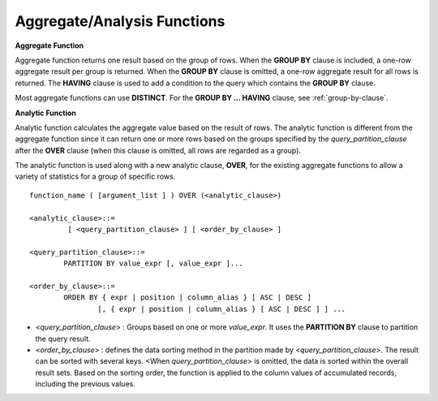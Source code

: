 ****************************
Aggregate/Analysis Functions
****************************

**Aggregate Function**

Aggregate function returns one result based on the group of rows. When the **GROUP BY** clause is included, a one-row aggregate result per group is returned. When the **GROUP BY** clause is omitted, a one-row aggregate result for all rows is returned. The **HAVING** clause is used to add a condition to the query which contains the **GROUP BY** clause.

Most aggregate functions can use **DISTINCT**. For the **GROUP BY ... HAVING** clause, see :ref:`group-by-clause`.

**Analytic Function**

Analytic function calculates the aggregate value based on the result of rows. The analytic function is different from the aggregate function since it can return one or more rows based on the groups specified by the *query_partition_clause* after the **OVER** clause (when this clause is omitted, all rows are regarded as a group).

The analytic function is used along with a new analytic clause, **OVER**, for the existing aggregate functions to allow a variety of statistics for a group of specific rows. ::

	function_name ( [argument_list ] ) OVER (<analytic_clause>)
	 
	<analytic_clause>::=
		 [ <query_partition_clause> ] [ <order_by_clause> ]
		
	<query_partition_clause>::=
		PARTITION BY value_expr [, value_expr ]...
	 
	<order_by_clause>::=
		ORDER BY { expr | position | column_alias } [ ASC | DESC ]
			[, { expr | position | column_alias } [ ASC | DESC ] ] ...

*   <*query_partition_clause*> : Groups based on one or more *value_expr*. It uses the **PARTITION BY** clause to partition the query result.

*   <*order_by_clause*> : defines the data sorting method in the partition made by <*query_partition_clause*>. The result can be sorted with several keys. <When *query_partition_clause*> is omitted, the data is sorted within the overall result sets. Based on the sorting order, the function is applied to the column values of accumulated records, including the previous values.

.. function:: AVG ( [ { DISTINCT | DISTINCTROW } | UNIQUE | ALL ] expression )

	The **AVG** function calculates the arithmetic average of the value of an expression representing all rows. Only one *expression* is specified as a parameter. You can get the average without duplicates by using the **DISTINCT** or **UNIQUE** keyword in front of the expression or the average of all values by omitting the keyword or by using **ALL**.

	:param expression: Specifies an expression that returns a numeric value. An expression that returns a collection-type data is not allowed.
	:param ALL: Calculates an average value for all data (default).
	:param DISTINCT, UNIQUE: Calculates an average value without duplicates.
	:rtype: DOUBLE

	The following example shows how to retrieve the average number of gold medals that Korea won in Olympics in the *demodb* database.

	.. code-block:: sql
	
		SELECT AVG(gold)
		FROM participant
		WHERE nation_code = 'KOR'; 
						 avg(gold)
		==========================
			 9.600000000000000e+00

	The following example shows how to output the number of gold medals by year and the average number of accumulated gold medals in history, acquired whose nation_code starts with 'AU'.

	.. code-block:: sql

		SELECT host_year, nation_code, gold,
		AVG(gold) OVER (PARTITION BY nation_code ORDER BY host_year) avg_gold
		FROM participant WHERE nation_code like 'AU%';
		 
			host_year  nation_code                  gold               avg_gold
		=======================================================================
				 1988  'AUS'                           3  3.000000000000000e+00
				 1992  'AUS'                           7  5.000000000000000e+00
				 1996  'AUS'                           9  6.333333333333333e+00
				 2000  'AUS'                          16  8.750000000000000e+00
				 2004  'AUS'                          17  1.040000000000000e+01
				 1988  'AUT'                           1  1.000000000000000e+00
				 1992  'AUT'                           0  5.000000000000000e-01
				 1996  'AUT'                           0  3.333333333333333e-01
				 2000  'AUT'                           2  7.500000000000000e-01
				 2004  'AUT'                           2  1.000000000000000e+00

	The following example is removing the "ORDER BY host_year" clause under the **OVER** analysis clause from the above example. The avg_gold value is the average of gold medals for all years, so the value is identical for every year by nation_code.

	.. code-block:: sql
	
		SELECT host_year, nation_code, gold, AVG(gold) OVER (PARTITION BY nation_code) avg_gold
		FROM participant WHERE nation_code LIKE 'AU%';
		 
			host_year  nation_code                  gold                  avg_gold
		==========================================================================
				 2004  'AUS'                          17     1.040000000000000e+01
				 2000  'AUS'                          16     1.040000000000000e+01
				 1996  'AUS'                           9     1.040000000000000e+01
				 1992  'AUS'                           7     1.040000000000000e+01
				 1988  'AUS'                           3     1.040000000000000e+01
				 2004  'AUT'                           2     1.000000000000000e+00
				 2000  'AUT'                           2     1.000000000000000e+00
				 1996  'AUT'                           0     1.000000000000000e+00
				 1992  'AUT'                           0     1.000000000000000e+00
				 1988  'AUT'                           1     1.000000000000000e+00

.. function:: COUNT ( * | [ { DISTINCT | DISTINCTROW } | UNIQUE | ALL ] expression )

	The **COUNT** function returns the number of of rows returned by a query. If an asterisk (*) is specified, the number of all rows satisfying the condition (including the rows with the **NULL** value) is returned. If the **DISTINCT** or **UNIQUE** keyword is specified in front of the expression, only the number of rows that have a unique value (excluding the rows with the **NULL** value) is returned after duplicates have been removed. Therefore, the value returned is always an integer and **NULL** is never returned.

	:param expression: Specifies an expression.
	:param ALL: Gets the number of rows given in the *expression* (default).
	:param DISTINCT, UNIQUE: Gets the number of rows without duplicates.
	:rtype: INT
	
	A column that has collection type and object domain (user-defined class or multimedia class) can also be specified in the *expression*.

	The following example shows how to retrieve the number of Olympic Games that have a mascot in the *demodb* database.

	.. code-block:: sql

		SELECT COUNT(*)
		FROM olympic
		WHERE mascot IS NOT NULL; 
			 count(*)
		=============
					9

	The following example shows how to output the number of players whose nation_code is 'AUT' in *demodb* by accumulating the number of events when the event is changed. The last row shows the number of all players.

	.. code-block:: sql
	
		SELECT nation_code, event,name, COUNT(*) OVER (ORDER BY event) co
		FROM athlete WHERE nation_code='AUT';
		   nation_code           event                 name                           co
		===============================================================================
		  'AUT'                 'Athletics'           'Kiesl Theresia'                2
		  'AUT'                 'Athletics'           'Graf Stephanie'                2
		  'AUT'                 'Equestrian'          'Boor Boris'                    6
		  'AUT'                 'Equestrian'          'Fruhmann Thomas'               6
		  'AUT'                 'Equestrian'          'Munzner Joerg'                 6
		  'AUT'                 'Equestrian'          'Simon Hugo'                    6
		  'AUT'                 'Judo'                'Heill Claudia'                 9
		  'AUT'                 'Judo'                'Seisenbacher Peter'            9
		  'AUT'                 'Judo'                'Hartl Roswitha'                9
		  'AUT'                 'Rowing'              'Jonke Arnold'                 11
		  'AUT'                 'Rowing'              'Zerbst Christoph'             11
		  'AUT'                 'Sailing'             'Hagara Roman'                 15
		  'AUT'                 'Sailing'             'Steinacher Hans Peter'        15
		  'AUT'                 'Sailing'             'Sieber Christoph'             15
		  'AUT'                 'Sailing'             'Geritzer Andreas'             15
		  'AUT'                 'Shooting'            'Waibel Wolfram Jr.'           17
		  'AUT'                 'Shooting'            'Planer Christian'             17
		  'AUT'                 'Swimming'            'Rogan Markus'                 18

.. function:: DENSE_RANK() OVER ( [partition_by_clause] [order_by_clause] )

	The rank of the value in the column value group made by the **PARTITION BY** clause is calculated and output as **INTEGER**. It is used as an analytic function only. Even when there is the same rank, 1 is added to the next rank value. For example, when there are three rows of Rank 13, the next rank is 14, not 16. On the contrary, the :func:`RANK` function calculates the next rank by adding the number of same ranks.

	:rtype: INT
	
	The following example shows output of the number of Olympic gold medals of each country and the rank of the countries by year: The number of the same rank is ignored and the next rank is calculated by adding 1 to the rank.

	.. code-block:: sql
	
		SELECT host_year, nation_code, gold,
		DENSE_RANK() OVER (PARTITION BY host_year ORDER BY gold DESC) AS d_rank
		FROM participant;
		 
		host_year  nation_code                  gold       d_rank
		=============================================================
				 1988  'URS'                          55            1
				 1988  'GDR'                          37            2
				 1988  'USA'                          36            3
				 1988  'KOR'                          12            4
				 1988  'HUN'                          11            5
				 1988  'FRG'                          11            5
				 1988  'BUL'                          10            6
				 1988  'ROU'                           7            7
				 1988  'ITA'                           6            8
				 1988  'FRA'                           6            8
				 1988  'KEN'                           5            9
				 1988  'GBR'                           5            9
				 1988  'CHN'                           5            9
		...
				 1988  'CHI'                           0           14
				 1988  'ARG'                           0           14
				 1988  'JAM'                           0           14
				 1988  'SUI'                           0           14
				 1988  'SWE'                           0           14
				 1992  'EUN'                          45            1
				 1992  'USA'                          37            2
				 1992  'GER'                          33            3
		...
				 2000  'RSA'                           0           15
				 2000  'NGR'                           0           15
				 2000  'JAM'                           0           15
				 2000  'BRA'                           0           15
				 2004  'USA'                          36            1
				 2004  'CHN'                          32            2
				 2004  'RUS'                          27            3
				 2004  'AUS'                          17            4
				 2004  'JPN'                          16            5
				 2004  'GER'                          13            6
				 2004  'FRA'                          11            7
				 2004  'ITA'                          10            8
				 2004  'UKR'                           9            9
				 2004  'CUB'                           9            9
				 2004  'GBR'                           9            9
				 2004  'KOR'                           9            9
		...
				 2004  'EST'                           0           17
				 2004  'SLO'                           0           17
				 2004  'SCG'                           0           17
				 2004  'FIN'                           0           17
				 2004  'POR'                           0           17
				 2004  'MEX'                           0           17
				 2004  'LAT'                           0           17
				 2004  'PRK'                           0           17

.. function:: GROUP_CONCAT([DISTINCT] {col | expression} [ORDER BY {col | unsigned_int} [ASC | DESC]] [SEPARATOR str_val])

	The **GROUP_CONCAT** function connects the values that are not **NULL** in the group and returns the character string in the **VARCHAR** type. If there are no rows of query result or there are only **NULL** values, **NULL** will be returned.

	:param expression: Operation returning numerical values or character strings
	:param str_val: Character string to use as a separator
	:param DISTINCT: Removes duplicate values from the result.
	:param ORDER BY: Specifies the order of result values.
	:param SEPARATOR: Specifies the separator to divide the result values. If it is omitted, the default character, comma (,) will be used as a separator.
	:rtype: STRING

	The maximum size of the return value follows the configuration of the system parameter, **group_concat_max_len**. The default is **1024** bytes, the minimum value is 4 bytes and the maximum value is 33,554,432 bytes. If it exceeds the maximum value, **NULL** will be returned.

	To remove the duplicate values, use the **DISTINCT** clause. The default separator for the group result values is comma (,). To represent the separator explicitly, add the character string to use as a separator in the **SEPARATOR** clause and after that. If you want to remove separators, enter empty strings after the **SEPARATOR** clause.

	If the non-character string type is passed to the result character string, an error will be returned.

	To use the **GROUP_CONCAT** function, you must meet the following conditions.

	*   Only one expression (or a column) is allowed for an input parameter.
	*   Sorting with **ORDER BY** is available only in the the expression used as a parameter.
	*   The character string used as a separator allows not only character string type but also allows other types.

	.. code-block:: sql

		SELECT GROUP_CONCAT(s_name) FROM code;
		  group_concat(s_name)
		======================
		  'X,W,M,B,S,G'
		 
		SELECT GROUP_CONCAT(s_name ORDER BY s_name SEPARATOR ':') from code;
		  group_concat(s_name order by s_name separator ':')
		======================
		  'B:G:M:S:W:X'
		 
		CREATE TABLE t(i int);
		INSERT INTO t VALUES (4),(2),(3),(6),(1),(5);
		 
		SELECT GROUP_CONCAT(i*2+1 ORDER BY 1 SEPARATOR '') FROM t;
		  group_concat(i*2+1 order by 1 separator '')
		======================
		  '35791113'

.. function:: MAX ( [ { DISTINCT | DISTINCTROW } | UNIQUE | ALL ] expression )

	The **MAX** function gets the greatest value of expressions of all rows. Only one *expression* is specified.

	:param expression: Specifies an expression that returns a numeric or string value. An expression that returns a collection-type data is not allowed.
	:param ALL: Gets the maximum value for all data (default).
	:param DISTINCT, UNIQUE: Gets the maximum value without duplicates.
	:rtype: same type as that the expression

	For expressions that return character strings, the string that appears later in alphabetical order becomes the maximum value; for those that return numbers, the greatest value becomes the maximum value.

	The following example shows how to retrieve the maximum number of gold (*gold*) medals that Korea won in the Olympics in the *demodb* database.

	.. code-block:: sql
	
		SELECT MAX(gold) FROM participant WHERE nation_code = 'KOR';
			max(gold)
		=============
				   12

	The following example shows how to output the number of gold medals by year and the maximum number of gold medals in history, acquired by the country whose nation_code code starts with 'AU'.

	.. code-block:: sql
	
		SELECT host_year, nation_code, gold,
		MAX(gold) OVER (PARTITION BY nation_code) mx_gold
		FROM participant WHERE nation_code like 'AU%' ORDER BY nation_code, host_year;
		 
			host_year  nation_code                  gold      mx_gold
		=============================================================
				 1988  'AUS'                           3           17
				 1992  'AUS'                           7           17
				 1996  'AUS'                           9           17
				 2000  'AUS'                          16           17
				 2004  'AUS'                          17           17
				 1988  'AUT'                           1            2
				 1992  'AUT'                           0            2
				 1996  'AUT'                           0            2
				 2000  'AUT'                           2            2
				 2004  'AUT'                           2            2

.. function:: MIN ( [ { DISTINCT | DISTINCTROW } | UNIQUE | ALL ] expression )

	The **MIN** function gets the smallest value of expressions of all rows. Only one *expression* is specified. For expressions that return character strings, the string that appears earlier in alphabetical order becomes the minimum value; for those that return numbers, the smallest value becomes the minimum value.

	:param expression: Specifies an expression that returns a numeric or string value. A collection expression cannot be specified.
	:param ALL: Gets the minimum value for all data (default).
	:param DISTINCT, UNIQUE: Gets the maximum value without duplicates.
	:rtype: same type as that the expression

	The following example shows how to retrive the minimum number of gold (*gold*) medals that Korea won in the Olympics in the *demodb* database.

	.. code-block:: sql
	
		SELECT MIN(gold) FROM participant WHERE nation_code = 'KOR';
			min(gold)
		=============
					7

	The following example shows how to output the number of gold medals by year and the maximum number of gold medals in history, acquired by the country whose nation_code code starts with 'AU'.

	.. code-block:: sql

		SELECT host_year, nation_code, gold,
		MIN(gold) OVER (PARTITION BY nation_code) mn_gold
		FROM participant WHERE nation_code like 'AU%' ORDER BY nation_code, host_year;
		 
			host_year  nation_code                  gold      mn_gold
		=============================================================
				 1988  'AUS'                           3            3
				 1992  'AUS'                           7            3
				 1996  'AUS'                           9            3
				 2000  'AUS'                          16            3
				 2004  'AUS'                          17            3
				 1988  'AUT'                           1            0
				 1992  'AUT'                           0            0
				 1996  'AUT'                           0            0
				 2000  'AUT'                           2            0
				 2004  'AUT'                           2            0


.. function:: RANK() OVER ( [partition_by_clause] [order_by_clause] )

	The rank of the value in the column value group made by the **PARTITION BY** clause is calculated and output as **INTEGER**. It is used as an analytic function only. When there is another identical rank, the next rank is the number adding the number of the same ranks. For example, when there are three rows of Rank 13, the next rank is 16, not 14. On the contrary, the :func:`DENSE_RANK` function calculates the next rank by adding 1 to the rank.

	:rtype: INT

	The following example shows output of the number of Olympic gold medals of each country and the rank of the countries by year. The next rank of the same rank is calculated by adding the number of the same ranks.

	.. code-block:: sql
	
		SELECT host_year, nation_code, gold,
		RANK() OVER (PARTITION BY host_year ORDER BY gold DESC) AS g_rank
		FROM participant;
		 
			host_year  nation_code                  gold       g_rank
		=============================================================
				 1988  'URS'                          55            1
				 1988  'GDR'                          37            2
				 1988  'USA'                          36            3
				 1988  'KOR'                          12            4
				 1988  'HUN'                          11            5
				 1988  'FRG'                          11            5
				 1988  'BUL'                          10            7
				 1988  'ROU'                           7            8
				 1988  'ITA'                           6            9
				 1988  'FRA'                           6            9
				 1988  'KEN'                           5           11
				 1988  'GBR'                           5           11
				 1988  'CHN'                           5           11
		...
				 1988  'CHI'                           0           32
				 1988  'ARG'                           0           32
				 1988  'JAM'                           0           32
				 1988  'SUI'                           0           32
				 1988  'SWE'                           0           32
				 1992  'EUN'                          45            1
				 1992  'USA'                          37            2
				 1992  'GER'                          33            3
		...
				 2000  'RSA'                           0           52
				 2000  'NGR'                           0           52
				 2000  'JAM'                           0           52
				 2000  'BRA'                           0           52
				 2004  'USA'                          36            1
				 2004  'CHN'                          32            2
				 2004  'RUS'                          27            3
				 2004  'AUS'                          17            4
				 2004  'JPN'                          16            5
				 2004  'GER'                          13            6
				 2004  'FRA'                          11            7
				 2004  'ITA'                          10            8
				 2004  'UKR'                           9            9
				 2004  'CUB'                           9            9
				 2004  'GBR'                           9            9
				 2004  'KOR'                           9            9
		...
				 2004  'EST'                           0           57
				 2004  'SLO'                           0           57
				 2004  'SCG'                           0           57
				 2004  'FIN'                           0           57
				 2004  'POR'                           0           57
				 2004  'MEX'                           0           57
				 2004  'LAT'                           0           57
				 2004  'PRK'                           0           57

.. function:: ROW_NUMBER() OVER ( [partition_by_clause] [order_by_clause] )

	The rank of a row is one plus the number of distinct ranks that come before the row in question by using the **PARTITION BY** clause and outputs as **INTEGER** and it is used as the analytic function only.

	:rtype: INT

	The following example shows output of the serial number according to the number of Olympic gold medals of each country by year. If the number of gold medals is the same, the sorting follows the alphabetic order of the nation_code.

	.. code-block:: sql
	
		SELECT host_year, nation_code, gold,
		ROW_NUMBER() OVER (PARTITION BY host_year ORDER BY gold DESC) AS r_num
		FROM participant;
		 
			host_year  nation_code                  gold       r_num
		=============================================================
				 1988  'URS'                          55            1
				 1988  'GDR'                          37            2
				 1988  'USA'                          36            3
				 1988  'KOR'                          12            4
				 1988  'FRG'                          11            5
				 1988  'HUN'                          11            6
				 1988  'BUL'                          10            7
				 1988  'ROU'                           7            8
				 1988  'FRA'                           6            9
				 1988  'ITA'                           6           10
				 1988  'CHN'                           5           11
		...
				 1988  'YEM'                           0          152
				 1988  'YMD'                           0          153
				 1988  'ZAI'                           0          154
				 1988  'ZAM'                           0          155
				 1988  'ZIM'                           0          156
				 1992  'EUN'                          45            1
				 1992  'USA'                          37            2
				 1992  'GER'                          33            3
		...
				 2000  'VIN'                           0          194
				 2000  'YEM'                           0          195
				 2000  'ZAM'                           0          196
				 2000  'ZIM'                           0          197
				 2004  'USA'                          36            1
				 2004  'CHN'                          32            2
				 2004  'RUS'                          27            3
				 2004  'AUS'                          17            4
				 2004  'JPN'                          16            5
				 2004  'GER'                          13            6
				 2004  'FRA'                          11            7
				 2004  'ITA'                          10            8
				 2004  'CUB'                           9            9
				 2004  'GBR'                           9           10
				 2004  'KOR'                           9           11
		...
				 2004  'UGA'                           0          195
				 2004  'URU'                           0          196
				 2004  'VAN'                           0          197
				 2004  'VEN'                           0          198
				 2004  'VIE'                           0          199
				 2004  'VIN'                           0          200
				 2004  'YEM'                           0          201
				 2004  'ZAM'                           0          202

.. function:: STDDEV( [ { DISTINCT | DISTINCTROW } | UNIQUE | ALL] expression )
.. function:: STDDEV_POP( [ { DISTINCT | DISTINCTROW } | UNIQUE | ALL] expression )

	The functions **STDDEV** and **STDDEV_POP** are used interchangeably and they return a standard variance of the values calculated for all rows. The **STDDEV_POP** function is a standard of the SQL:1999. Only one *expression* is specified as a parameter. If the **DISTINCT** or **UNIQUE** keyword is inserted before the expression, they calculate the sample standard variance after deleting duplicates; if keyword is omitted or **ALL**, they it calculate the sample standard variance for all values.

	:param expression: Specifies an expression that returns a numeric value.
	:param ALL: Calculates the standard variance for all data (default).
	:param DISTINCT, UNIQUE: Calculates the standard variance without duplicates.
	:rtype: DOUBLE

	The return value is the same with the square root of it's variance (the return value of :func:`VAR_POP` and it is a **DOUBLE** type. If there are no rows that can be used for calculating a result, **NULL** is returned.

	The following is a formula that is applied to the function.

	.. math:: STDDEV_POP = [ (1/N) * SUM( { xI - AVG(x) }^2) ]^1/2

	.. note:: In CUBRID 2008 R3.1 or earlier, the **STDDEV** function worked the same as the :func:`STDDEV_SAMP`.

	The following example shows how to output the population standard variance of all students for all subjects.

	.. code-block:: sql
		
		CREATE TABLE student (name VARCHAR(32), subjects_id INT, score DOUBLE);
		INSERT INTO student VALUES
		('Jane',1, 78),
		('Jane',2, 50),
		('Jane',3, 60),
		('Bruce', 1, 63),
		('Bruce', 2, 50),
		('Bruce', 3, 80),
		('Lee', 1, 85),
		('Lee', 2, 88),
		('Lee', 3, 93),
		('Wane', 1, 32),
		('Wane', 2, 42),
		('Wane', 3, 99),
		('Sara', 1, 17),
		('Sara', 2, 55),
		('Sara', 3, 43);
		 
		SELECT STDDEV_POP(score) FROM student;
		 
				 stddev_pop(score)
		==========================
			 2.329711474744362e+01

	The following example shows how to output the score and population standard variance of all students by subject (subjects_id).

	.. code-block:: sql	

		SELECT subjects_id, name, score, STDDEV_POP(score) OVER(PARTITION BY subjects_id) std_pop FROM student ORDER BY subjects_id, name;
		 
		  subjects_id  name                                     score                   std_pop
		=======================================================================================
					1  'Bruce'                  6.300000000000000e+01     2.632869157402243e+01
					1  'Jane'                   7.800000000000000e+01     2.632869157402243e+01
					1  'Lee'                    8.500000000000000e+01     2.632869157402243e+01
					1  'Sara'                   1.700000000000000e+01     2.632869157402243e+01
					1  'Wane'                   3.200000000000000e+01     2.632869157402243e+01
					2  'Bruce'                  5.000000000000000e+01     1.604992211819110e+01
					2  'Jane'                   5.000000000000000e+01     1.604992211819110e+01
					2  'Lee'                    8.800000000000000e+01     1.604992211819110e+01
					2  'Sara'                   5.500000000000000e+01     1.604992211819110e+01
					2  'Wane'                   4.200000000000000e+01     1.604992211819110e+01
					3  'Bruce'                  8.000000000000000e+01     2.085185843036539e+01
					3  'Jane'                   6.000000000000000e+01     2.085185843036539e+01
					3  'Lee'                    9.300000000000000e+01     2.085185843036539e+01
					3  'Sara'                   4.300000000000000e+01     2.085185843036539e+01
					3  'Wane'                   9.900000000000000e+01     2.085185843036539e+01

.. function:: STDDEV_SAMP( [ { DISTINCT | DISTINCTROW } | UNIQUE | ALL] expression )

	The **STDDEV_SAMP** function calculates the sample standard variance. Only one *expression* is specified as a parameter. If the **DISTINCT** or **UNIQUE** keyword is inserted before the expression, it calculates the sample standard variance after deleting duplicates; if a keyword is omitted or **ALL**, it calculates the sample standard variance for all values.

	:param expression: An expression that returns a numeric value
	:param ALL: Used to calculate the standard variance for all values. It is the default value.
	:param DISTINCT, UNIQUE: Used used to calculate the standard variance for the unique values without duplicates.
	:rtype: DOUBLE

	The return value is the same as the square root of it's sample variance (:func:`VAR_SAMP`) and it is a **DOUBLE** type. If there are no rows that can be used for calculating a result, **NULL** is returned.

	The following are the formulas applied to the function.

	.. math:: STDDEV_SAMP = [ { 1 / (N-1) } * SUM( { xI - mean(x) }^2) ]^1/2

	The following example shows how to output the sample standard variance of all students for all subjects.

	.. code-block:: sql
	
		CREATE TABLE student (name VARCHAR(32), subjects_id INT, score DOUBLE);
		INSERT INTO student VALUES
		('Jane',1, 78),
		('Jane',2, 50),
		('Jane',3, 60),
		('Bruce', 1, 63),
		('Bruce', 2, 50),
		('Bruce', 3, 80),
		('Lee', 1, 85),
		('Lee', 2, 88),
		('Lee', 3, 93),
		('Wane', 1, 32),
		('Wane', 2, 42),
		('Wane', 3, 99),
		('Sara', 1, 17),
		('Sara', 2, 55),
		('Sara', 3, 43);
		 
		SELECT STDDEV_SAMP(score) FROM student;
		 
				stddev_samp(score)
		==========================
			 2.411480477888654e+01

	The following example shows how to output the sample standard variance of all students for all subjects.

	.. code-block:: sql
	
		SELECT subjects_id, name, score, STDDEV_SAMP(score) OVER(PARTITION BY subjects_id) std_samp FROM student ORDER BY subjects_id, name;
		 
		  subjects_id  name                                     score                  std_samp
		=======================================================================================
					1  'Bruce'                  6.300000000000000e+01     2.943637205907005e+01
					1  'Jane'                   7.800000000000000e+01     2.943637205907005e+01
					1  'Lee'                    8.500000000000000e+01     2.943637205907005e+01
					1  'Sara'                   1.700000000000000e+01     2.943637205907005e+01
					1  'Wane'                   3.200000000000000e+01     2.943637205907005e+01
					2  'Bruce'                  5.000000000000000e+01     1.794435844492636e+01
					2  'Jane'                   5.000000000000000e+01     1.794435844492636e+01
					2  'Lee'                    8.800000000000000e+01     1.794435844492636e+01
					2  'Sara'                   5.500000000000000e+01     1.794435844492636e+01
					2  'Wane'                   4.200000000000000e+01     1.794435844492636e+01
					3  'Bruce'                  8.000000000000000e+01     2.331308645374953e+01
					3  'Jane'                   6.000000000000000e+01     2.331308645374953e+01
					3  'Lee'                    9.300000000000000e+01     2.331308645374953e+01
					3  'Sara'                   4.300000000000000e+01     2.331308645374953e+01
					3  'Wane'                   9.900000000000000e+01     2.331308645374953e+01

.. function:: SUM ( [ { DISTINCT | DISTINCTROW } | UNIQUE | ALL ] expression )

	The **SUM** function returns the sum of expressions of all rows. Only one *expression* is specified as a parameter. You can get the sum without duplicates by inserting the **DISTINCT** or **UNIQUE** keyword in front of the expression, or get the sum of all values by omitting the keyword or by using **ALL**.

	:param expression: Specifies an expression that returns a numeric value.
	:param ALL: Gets the sum for all data (default).
	:param DISTINCT, UNIQUE: Gets the sum of unique values without duplicates
	:rtype: same type as that the expression

	The following is an example that outputs the top 10 countries and the total number of gold medals based on the sum of gold medals won in the Olympic Games in *demodb*.

	.. code-block:: sql
		
		SELECT nation_code, SUM(gold) FROM participant GROUP BY nation_code
		ORDER BY SUM(gold) DESC
		FOR ORDERBY_NUM() BETWEEN 1 AND 10 ;
		 
		=== <Result of SELECT Command in Line 1> ===
		 
		  nation_code             sum(gold)
		===================================
		  'USA'                         190
		  'CHN'                          97
		  'RUS'                          85
		  'GER'                          79
		  'URS'                          55
		  'FRA'                          53
		  'AUS'                          52
		  'ITA'                          48
		  'KOR'                          48
		  'EUN'                          45

	The following example shows how to output the number of gold medals by year and the average sum of the accumulated gold medals to the year acquired by the country whose nation_code code starts with 'AU' in *demodb*.

	.. code-block:: sql
	
		SELECT host_year, nation_code, gold,
		SUM(gold) OVER (PARTITION BY nation_code ORDER BY host_year) sum_gold
		FROM participant WHERE nation_code LIKE 'AU%';
		 
			host_year  nation_code                  gold     sum_gold
		=============================================================
				 1988  'AUS'                           3            3
				 1992  'AUS'                           7           10
				 1996  'AUS'                           9           19
				 2000  'AUS'                          16           35
				 2004  'AUS'                          17           52
				 1988  'AUT'                           1            1
				 1992  'AUT'                           0            1
				 1996  'AUT'                           0            1
				 2000  'AUT'                           2            3
				 2004  'AUT'                           2            5

	The following example is removing the "ORDER BY host_year" clause under the **OVER** analysis clause from the above example. The avg_gold value is the average of gold medals for all years, so the value is identical for every year by nation_code.

	.. code-block:: sql
	
		SELECT host_year, nation_code, gold, SUM(gold) OVER (PARTITION BY nation_code) sum_gold
		FROM participant WHERE nation_code LIKE 'AU%';
			host_year  nation_code                  gold     sum_gold
		=============================================================
				 2004  'AUS'                          17           52
				 2000  'AUS'                          16           52
				 1996  'AUS'                           9           52
				 1992  'AUS'                           7           52
				 1988  'AUS'                           3           52
				 2004  'AUT'                           2            5
				 2000  'AUT'                           2            5
				 1996  'AUT'                           0            5
				 1992  'AUT'                           0            5
				 1988  'AUT'                           1            5

.. function:: VAR_POP( [ DISTINCT | UNIQUE | ALL] expression )
.. function:: VARIANCE( [ DISTINCT | UNIQUE | ALL] expression )

	The functions **VARPOP** and **VARIANCE** are used interchangeably and they return a variance of expression values for all rows. Only one *expression* is specified as a parameter. If the **DISTINCT** or **UNIQUE** keyword is inserted before the expression, they calculate the population variance after deleting duplicates; if the keyword is omitted or **ALL**, they calculate the sample population variance for all values.

	:param expression: Specifies an expression that returns a numeric value.
	:param ALL: Gets the variance for all values (default).
	:param DISTINCT, UNIQUE: Gets the variance of unique values without duplicates.
	:rtype: DOUBLE

	The return value is a **DOUBLE** type. If there are no rows that can be used for calculating a result, **NULL** will be returned.

	The following is a formula that is applied to the function.

	.. math:: VAR_POP = (1/N) * SUM( { xI - AVG(x) }^2 )

	.. note:: In CUBRID 2008 R3.1 or earlier, the **VARIANCE** function worked the same as the :func:`VAR_SAMP`.

	The following example shows how to output the population variance of all students for all subjects

	.. code-block:: sql
	
		CREATE TABLE student (name VARCHAR(32), subjects_id INT, score DOUBLE);
		INSERT INTO student VALUES
		('Jane',1, 78),
		('Jane',2, 50),
		('Jane',3, 60),
		('Bruce', 1, 63),
		('Bruce', 2, 50),
		('Bruce', 3, 80),
		('Lee', 1, 85),
		('Lee', 2, 88),
		('Lee', 3, 93),
		('Wane', 1, 32),
		('Wane', 2, 42),
		('Wane', 3, 99),
		('Sara', 1, 17),
		('Sara', 2, 55),
		('Sara', 3, 43);
		 
		SELECT VAR_POP(score) FROM student;
		 
					var_pop(score)
		==========================
			 5.427555555555550e+02

	The following example shows how to output the score and population variance of all students by subject (subjects_id).

	.. code-block:: sql
	
		SELECT subjects_id, name, score, VAR_POP(score) OVER(PARTITION BY subjects_id) v_pop
		FROM student ORDER BY subjects_id, name;
		 
		  subjects_id  name                                     score                     v_pop
		=======================================================================================
					1  'Bruce'                  6.300000000000000e+01     6.931999999999998e+02
					1  'Jane'                   7.800000000000000e+01     6.931999999999998e+02
					1  'Lee'                    8.500000000000000e+01     6.931999999999998e+02
					1  'Sara'                   1.700000000000000e+01     6.931999999999998e+02
					1  'Wane'                   3.200000000000000e+01     6.931999999999998e+02
					2  'Bruce'                  5.000000000000000e+01     2.575999999999999e+02
					2  'Jane'                   5.000000000000000e+01     2.575999999999999e+02
					2  'Lee'                    8.800000000000000e+01     2.575999999999999e+02
					2  'Sara'                   5.500000000000000e+01     2.575999999999999e+02
					2  'Wane'                   4.200000000000000e+01     2.575999999999999e+02
					3  'Bruce'                  8.000000000000000e+01     4.348000000000002e+02
					3  'Jane'                   6.000000000000000e+01     4.348000000000002e+02
					3  'Lee'                    9.300000000000000e+01     4.348000000000002e+02
					3  'Sara'                   4.300000000000000e+01     4.348000000000002e+02
					3  'Wane'                   9.900000000000000e+01     4.348000000000002e+02

.. function:: VAR_SAMP( [ DISTINCT | UNIQUE | ALL] expression )

	The **VAR_SAMP** function returns the sample variance. The denominator is the number of all rows - 1. Only one *expression* is specified as a parameter. If the **DISTINCT** or **UNIQUE** keyword is inserted before the expression, it calculates the sample variance after deleting duplicates and if the keyword is omitted or **ALL**, it calculates the sample variance for all values.

	:param expression: Specifies one expression to return the numeric.
	:param ALL: Is used to calculate the sample variance of unique values without duplicates. It is the default value.
	:param DISTINCT, UNIQUE: Is used to calculate the sample variance for the unique values without duplicates.
	:rtype: DOUBLE

	The return value is a **DOUBLE** type. If there are no rows that can be used for calculating a result, **NULL** is returned.

	The following are the formulas applied to the function.

	.. math:: VAR_SAMP = { 1 / (N-1) } * SUM( { xI - mean(x) }^2 )

	The following example shows how to output the sample variance of all students for all subjects.

	.. code-block:: sql
	
		CREATE TABLE student (name VARCHAR(32), subjects_id INT, score DOUBLE);
		INSERT INTO student VALUES
		('Jane',1, 78),
		('Jane',2, 50),
		('Jane',3, 60),
		('Bruce', 1, 63),
		('Bruce', 2, 50),
		('Bruce', 3, 80),
		('Lee', 1, 85),
		('Lee', 2, 88),
		('Lee', 3, 93),
		('Wane', 1, 32),
		('Wane', 2, 42),
		('Wane', 3, 99),
		('Sara', 1, 17),
		('Sara', 2, 55),
		('Sara', 3, 43);
		 
		SELECT VAR_SAMP(score) FROM student;
				   var_samp(score)
		==========================
			 5.815238095238092e+02

	The following example shows how to output the score and sample variance of all students by subject (subjects_id).

	.. code-block:: sql
	
		SELECT subjects_id, name, score, VAR_SAMP(score) OVER(PARTITION BY subjects_id) v_samp
		FROM student ORDER BY subjects_id, name;
		 
		  subjects_id  name                                     score                    v_samp
		=======================================================================================
					1  'Bruce'                  6.300000000000000e+01     8.665000000000000e+02
					1  'Jane'                   7.800000000000000e+01     8.665000000000000e+02
					1  'Lee'                    8.500000000000000e+01     8.665000000000000e+02
					1  'Sara'                   1.700000000000000e+01     8.665000000000000e+02
					1  'Wane'                   3.200000000000000e+01     8.665000000000000e+02
					2  'Bruce'                  5.000000000000000e+01     3.220000000000000e+02
					2  'Jane'                   5.000000000000000e+01     3.220000000000000e+02
					2  'Lee'                    8.800000000000000e+01     3.220000000000000e+02
					2  'Sara'                   5.500000000000000e+01     3.220000000000000e+02
					2  'Wane'                   4.200000000000000e+01     3.220000000000000e+02
					3  'Bruce'                  8.000000000000000e+01     5.435000000000000e+02
					3  'Jane'                   6.000000000000000e+01     5.435000000000000e+02
					3  'Lee'                    9.300000000000000e+01     5.435000000000000e+02
					3  'Sara'                   4.300000000000000e+01     5.435000000000000e+02
					3  'Wane'                   9.900000000000000e+01     5.435000000000000e+02

